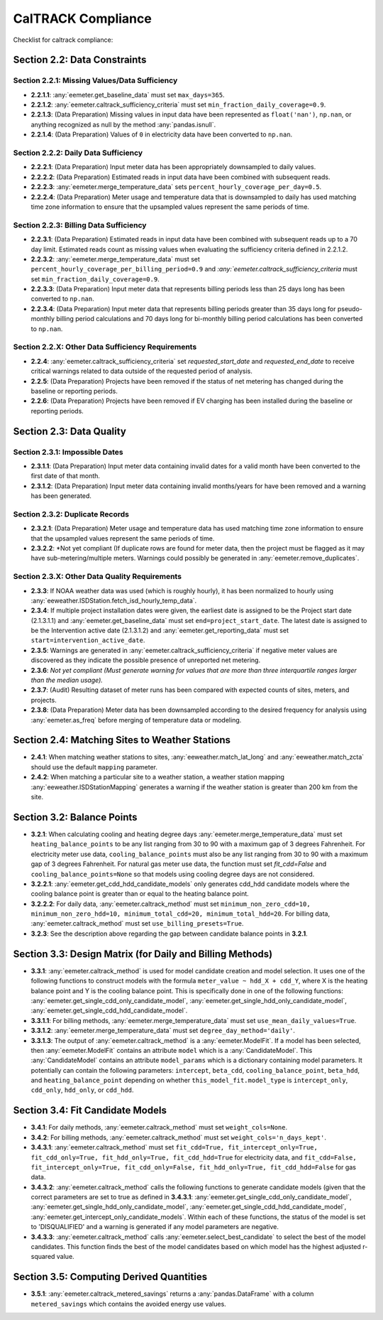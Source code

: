 CalTRACK Compliance
===================

.. role:: red

Checklist for caltrack compliance:


Section 2.2: Data Constraints
-----------------------------


Section 2.2.1: Missing Values/Data Sufficiency
~~~~~~~~~~~~~~~~~~~~~~~~~~~~~~~~~~~~~~~~~~~~~~

- **2.2.1.1**: :any:`eemeter.get_baseline_data` must set ``max_days=365``.
- **2.2.1.2**: :any:`eemeter.caltrack_sufficiency_criteria` must set ``min_fraction_daily_coverage=0.9``.
- **2.2.1.3**: (Data Preparation) Missing values in input data have been represented as ``float('nan')``, ``np.nan``, or anything recognized as null by the method :any:`pandas.isnull`.
- **2.2.1.4**: (Data Preparation) Values of ``0`` in electricity data have been converted to ``np.nan``.


Section 2.2.2: Daily Data Sufficiency
~~~~~~~~~~~~~~~~~~~~~~~~~~~~~~~~~~~~~

- **2.2.2.1**: (Data Preparation) Input meter data has been appropriately downsampled to daily values.
- **2.2.2.2**: (Data Preparation) Estimated reads in input data have been combined with subsequent reads.
- **2.2.2.3**: :any:`eemeter.merge_temperature_data` sets ``percent_hourly_coverage_per_day=0.5``.
- **2.2.2.4**: (Data Preparation) Meter usage and temperature data that is downsampled to daily has used matching time zone information to ensure that the upsampled values represent the same periods of time.


Section 2.2.3: Billing Data Sufficiency
~~~~~~~~~~~~~~~~~~~~~~~~~~~~~~~~~~~~~~~

- **2.2.3.1**: (Data Preparation) Estimated reads in input data have been combined with subsequent reads up to a 70 day limit. Estimated reads count as missing values when evaluating the sufficiency criteria defined in 2.2.1.2. 
- **2.2.3.2**: :any:`eemeter.merge_temperature_data` must set ``percent_hourly_coverage_per_billing_period=0.9`` and `:any:`eemeter.caltrack_sufficiency_criteria` must set ``min_fraction_daily_coverage=0.9``.
- **2.2.3.3**: (Data Preparation) Input meter data that represents billing periods less than 25 days long has been converted to ``np.nan``.
- **2.2.3.4**: (Data Preparation) Input meter data that represents billing periods greater than 35 days long for pseudo-monthly billing period calculations and 70 days long for bi-monthly billing period calculations has been converted to ``np.nan``.


Section 2.2.X: Other Data Sufficiency Requirements
~~~~~~~~~~~~~~~~~~~~~~~~~~~~~~~~~~~~~~~~~~~~~~~~~~

- **2.2.4**: :any:`eemeter.caltrack_sufficiency_criteria` set `requested_start_date` and `requested_end_date` to receive critical warnings related to data outside of the requested period of analysis.
- **2.2.5**: (Data Preparation) Projects have been removed if the status of net metering has changed during the baseline or reporting periods.
- **2.2.6**: (Data Preparation) Projects have been removed if EV charging has been installed during the baseline or reporting periods.



Section 2.3: Data Quality
-------------------------


Section 2.3.1: Impossible Dates
~~~~~~~~~~~~~~~~~~~~~~~~~~~~~~~

- **2.3.1.1**: (Data Preparation) Input meter data containing invalid dates for a valid month have been converted to the first date of that month.
- **2.3.1.2**: (Data Preparation) Input meter data containing invalid months/years for have been removed and a warning has been generated.


Section 2.3.2: Duplicate Records
~~~~~~~~~~~~~~~~~~~~~~~~~~~~~~~~


- **2.3.2.1**: (Data Preparation) Meter usage and temperature data has used matching time zone information to ensure that the upsampled values represent the same periods of time.
- **2.3.2.2**: *Not yet compliant (If duplicate rows are found for meter data, then the project must be flagged as it may have sub-metering/multiple meters. Warnings could possibly be generated in :any:`eemeter.remove_duplicates`.


Section 2.3.X: Other Data Quality Requirements
~~~~~~~~~~~~~~~~~~~~~~~~~~~~~~~~~~~~~~~~~~~~~~

- **2.3.3**: If NOAA weather data was used (which is roughly hourly), it has been normalized to hourly using :any:`eeweather.ISDStation.fetch_isd_hourly_temp_data`.
- **2.3.4**: If multiple project installation dates were given, the earliest date is assigned to be the Project start date (2.1.3.1.1) and :any:`eemeter.get_baseline_data` must set ``end=project_start_date``. The latest date is assigned to be the Intervention active date (2.1.3.1.2) and :any:`eemeter.get_reporting_data` must set ``start=intervention_active_date``.
- **2.3.5**: Warnings are generated in :any:`eemeter.caltrack_sufficiency_criteria` if negative meter values are discovered as they indicate the possible presence of unreported net metering.
- **2.3.6**: *Not yet compliant (Must generate warning for values that are more than three interquartile ranges larger than the median usage).*
- **2.3.7**: (Audit) Resulting dataset of meter runs has been compared with expected counts of sites, meters, and projects.
- **2.3.8**: (Data Preparation) Meter data has been downsampled according to the desired frequency for analysis using :any:`eemeter.as_freq` before merging of temperature data or modeling.


Section 2.4: Matching Sites to Weather Stations
-----------------------------------------------

- **2.4.1**: When matching weather stations to sites, :any:`eeweather.match_lat_long` and :any:`eeweather.match_zcta` should use the default ``mapping`` parameter.
- **2.4.2**: When matching a particular site to a weather station, a weather station mapping :any:`eeweather.ISDStationMapping` generates a warning if the weather station is greater than 200 km from the site.


Section 3.2: Balance Points
---------------------------

- **3.2.1**: When calculating cooling and heating degree days :any:`eemeter.merge_temperature_data` must set ``heating_balance_points`` to be any list ranging from 30 to 90 with a maximum gap of 3 degrees Fahrenheit. For electricity meter use data, ``cooling_balance_points`` must also be any list ranging from 30 to 90 with a maximum gap of 3 degrees Fahrenheit. For natural gas meter use data, the function must set `fit_cdd=False` and ``cooling_balance_points=None`` so that models using cooling degree days are not considered.
- **3.2.2.1**: :any:`eemeter.get_cdd_hdd_candidate_models` only generates cdd_hdd candidate models where the cooling balance point is greater than or equal to the heating balance point.
- **3.2.2.2**: For daily data, :any:`eemeter.caltrack_method` must set ``minimum_non_zero_cdd=10, minimum_non_zero_hdd=10, minimum_total_cdd=20, minimum_total_hdd=20``. For billing data, :any:`eemeter.caltrack_method` must set ``use_billing_presets=True``.
- **3.2.3**: See the description above regarding the gap between candidate balance points in **3.2.1**. 


Section 3.3: Design Matrix (for Daily and Billing Methods)
----------------------------------------------------------

- **3.3.1**: :any:`eemeter.caltrack_method` is used for model candidate creation and model selection. It uses one of the following functions to construct models with the formula ``meter_value ~ hdd_X + cdd_Y``, where X is the heating balance point and Y is the cooling balance point. This is specifically done in one of the following functions: :any:`eemeter.get_single_cdd_only_candidate_model`, :any:`eemeter.get_single_hdd_only_candidate_model`, :any:`eemeter.get_single_cdd_hdd_candidate_model`. 
- **3.3.1.1**: For billing methods, :any:`eemeter.merge_temperature_data` must set ``use_mean_daily_values=True``.
- **3.3.1.2**: :any:`eemeter.merge_temperature_data` must set ``degree_day_method='daily'``.  
- **3.3.1.3**: The output of :any:`eemeter.caltrack_method` is a :any:`eemeter.ModelFit`. If a model has been selected, then :any:`eemeter.ModelFit` contains an attribute ``model`` which is a :any:`CandidateModel`. This :any:`CandidateModel` contains an attribute ``model_params`` which is a dictionary containing model parameters. It potentially can contain the following parameters: ``intercept``, ``beta_cdd``, ``cooling_balance_point``, ``beta_hdd``, and ``heating_balance_point`` depending on whether ``this_model_fit.model_type`` is ``intercept_only``, ``cdd_only``, ``hdd_only``, or ``cdd_hdd``.


Section 3.4: Fit Candidate Models
---------------------------------

- **3.4.1**: For daily methods, :any:`eemeter.caltrack_method` must set ``weight_cols=None``.
- **3.4.2**: For billing methods, :any:`eemeter.caltrack_method` must set ``weight_cols='n_days_kept'``. 
- **3.4.3.1**: :any:`eemeter.caltrack_method` must set ``fit_cdd=True, fit_intercept_only=True, fit_cdd_only=True, fit_hdd_only=True, fit_cdd_hdd=True`` for electricity data, and ``fit_cdd=False, fit_intercept_only=True, fit_cdd_only=False, fit_hdd_only=True, fit_cdd_hdd=False`` for gas data.  
- **3.4.3.2**: :any:`eemeter.caltrack_method` calls the following functions to generate candidate models (given that the correct parameters are set to true as defined in **3.4.3.1**: :any:`eemeter.get_single_cdd_only_candidate_model`, :any:`eemeter.get_single_hdd_only_candidate_model`, :any:`eemeter.get_single_cdd_hdd_candidate_model`, :any:`eemeter.get_intercept_only_candidate_models`. Within each of these functions, the status of the model is set to 'DISQUALIFIED' and a warning is generated if any model parameters are negative. 
- **3.4.3.3**: :any:`eemeter.caltrack_method` calls  :any:`eemeter.select_best_candidate` to select the best of the model candidates. This function finds the best of the model candidates based on which model has the highest adjusted r-squared value. 


Section 3.5: Computing Derived Quantities 
-----------------------------------------

- **3.5.1**: :any:`eemeter.caltrack_metered_savings` returns a :any:`pandas.DataFrame` with a column ``metered_savings`` which contains the avoided energy use values.
